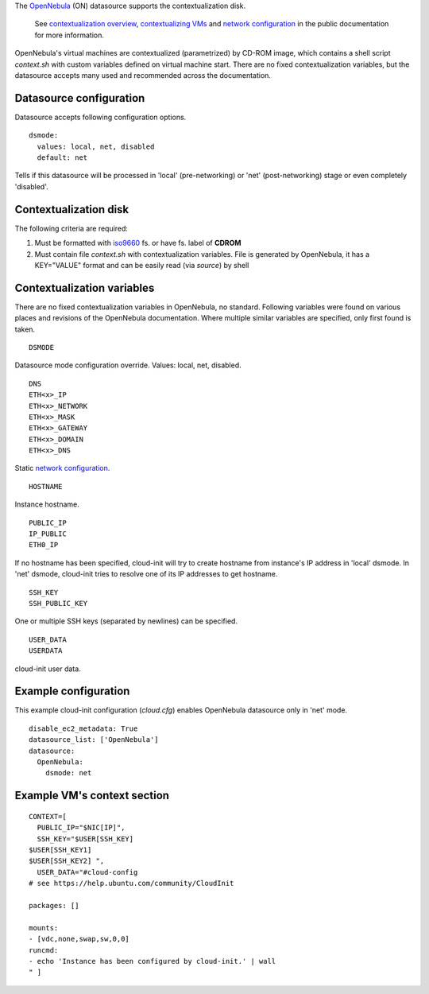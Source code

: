 The `OpenNebula`_ (ON) datasource supports the contextualization disk.

  See `contextualization overview`_, `contextualizing VMs`_ and
  `network configuration`_ in the public documentation for
  more information.

OpenNebula's virtual machines are contextualized (parametrized) by
CD-ROM image, which contains a shell script *context.sh* with
custom variables defined on virtual machine start. There are no
fixed contextualization variables, but the datasource accepts
many used and recommended across the documentation.

Datasource configuration
~~~~~~~~~~~~~~~~~~~~~~~~~

Datasource accepts following configuration options.

::
    
    dsmode:
      values: local, net, disabled
      default: net

Tells if this datasource will be processed in 'local' (pre-networking) or
'net' (post-networking) stage or even completely 'disabled'.

Contextualization disk
~~~~~~~~~~~~~~~~~~~~~~

The following criteria are required:

1. Must be formatted with `iso9660`_ fs. or have fs. label of **CDROM**
2. Must contain file *context.sh* with contextualization variables.
   File is generated by OpenNebula, it has a KEY="VALUE" format and
   can be easily read (via *source*) by shell

Contextualization variables
~~~~~~~~~~~~~~~~~~~~~~~~~~~

There are no fixed contextualization variables in OpenNebula, no standard.
Following variables were found on various places and revisions of
the OpenNebula documentation. Where multiple similar variables are
specified, only first found is taken.

::
    
    DSMODE

Datasource mode configuration override. Values: local, net, disabled.

::

    DNS
    ETH<x>_IP
    ETH<x>_NETWORK
    ETH<x>_MASK
    ETH<x>_GATEWAY
    ETH<x>_DOMAIN
    ETH<x>_DNS

Static `network configuration`_.

::
    
    HOSTNAME

Instance hostname.

::
    
    PUBLIC_IP
    IP_PUBLIC
    ETH0_IP

If no hostname has been specified, cloud-init will try to create hostname
from instance's IP address in 'local' dsmode. In 'net' dsmode, cloud-init 
tries to resolve one of its IP addresses to get hostname.

::
    
    SSH_KEY
    SSH_PUBLIC_KEY

One or multiple SSH keys (separated by newlines) can be specified.

::
    
    USER_DATA
    USERDATA

cloud-init user data.

Example configuration
~~~~~~~~~~~~~~~~~~~~~

This example cloud-init configuration (*cloud.cfg*) enables
OpenNebula datasource only in 'net' mode.

::
    
    disable_ec2_metadata: True
    datasource_list: ['OpenNebula']
    datasource:
      OpenNebula:
        dsmode: net

Example VM's context section
~~~~~~~~~~~~~~~~~~~~~~~~~~~~

::
    
    CONTEXT=[
      PUBLIC_IP="$NIC[IP]",
      SSH_KEY="$USER[SSH_KEY] 
    $USER[SSH_KEY1] 
    $USER[SSH_KEY2] ",
      USER_DATA="#cloud-config
    # see https://help.ubuntu.com/community/CloudInit
    
    packages: []
    
    mounts:
    - [vdc,none,swap,sw,0,0]
    runcmd:
    - echo 'Instance has been configured by cloud-init.' | wall
    " ]

.. _OpenNebula: http://opennebula.org/
.. _contextualization overview: http://opennebula.org/documentation:documentation:context_overview
.. _contextualizing VMs: http://opennebula.org/documentation:documentation:cong
.. _network configuration: http://opennebula.org/documentation:documentation:cong#network_configuration
.. _iso9660: https://en.wikipedia.org/wiki/ISO_9660
